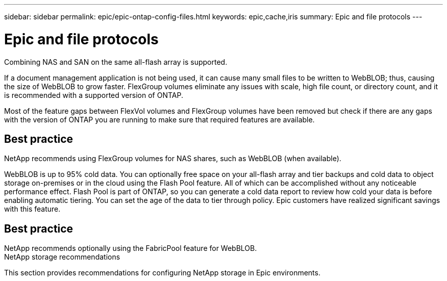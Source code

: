 ---
sidebar: sidebar
permalink: epic/epic-ontap-config-files.html
keywords: epic,cache,iris
summary: Epic and file protocols
---

= Epic and file protocols

:hardbreaks:
:nofooter:
:icons: font
:linkattrs:
:imagesdir: ../media

[.lead]
Combining NAS and SAN on the same all-flash array is supported. 

If a document management application is not being used, it can cause many small files to be written to WebBLOB; thus, causing the size of WebBLOB to grow faster. FlexGroup volumes eliminate any issues with scale, high file count, or directory count, and it is recommended with a supported version of ONTAP.

Most of the feature gaps between FlexVol volumes and FlexGroup volumes have been removed but check if there are any gaps with the version of ONTAP you are running to make sure that required features are available.

== Best practice

NetApp recommends using FlexGroup volumes for NAS shares, such as WebBLOB (when available).

WebBLOB is up to 95% cold data. You can optionally free space on your all-flash array and tier backups and cold data to object storage on-premises or in the cloud using the Flash Pool feature. All of which can be accomplished without any noticeable performance effect. Flash Pool is part of ONTAP, so you can generate a cold data report to review how cold your data is before enabling automatic tiering. You can set the age of the data to tier through policy. Epic customers have realized significant savings with this feature.

== Best practice

NetApp recommends optionally using the FabricPool feature for WebBLOB.
NetApp storage recommendations 

This section provides recommendations for configuring NetApp storage in Epic environments.
